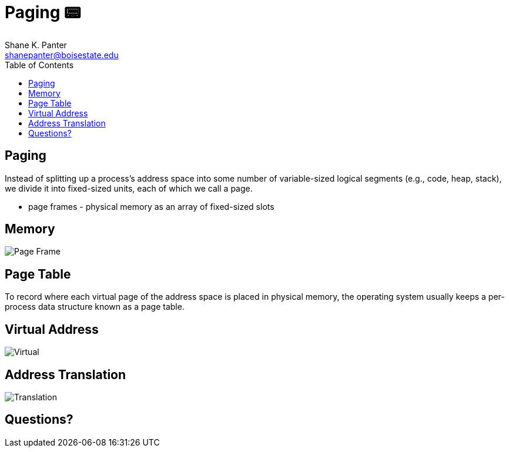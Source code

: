 = Paging 📟
Shane K. Panter <shanepanter@boisestate.edu>
:toc: left
:date: 2023-06-13
:revealjsdir: /reveal.js
:source-highlighter: highlightjs
:icons: font


== Paging

Instead of splitting up a process's address space into some number of
variable-sized logical segments (e.g., code, heap, stack), we divide it into
fixed-sized units, each of which we call a page.

* page frames - physical memory as an array of fixed-sized slots

== Memory

image::../../images/cs452/vm-page-frame.png[Page Frame]


== Page Table

To record where each virtual page of the address space is placed in physical
memory, the operating system usually keeps a per-process data structure known as
a page table.

== Virtual Address

image::../../images/cs452/vm-virtual-phy.png[Virtual]

== Address Translation

image::../../images/cs452/vm-add-trans.png[Translation]

== Questions?


